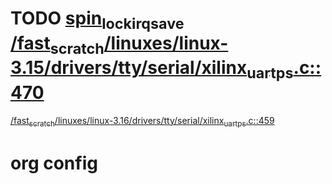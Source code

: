 * TODO [[view:/fast_scratch/linuxes/linux-3.15/drivers/tty/serial/xilinx_uartps.c::face=ovl-face1::linb=470::colb=2::cole=19][spin_lock_irqsave /fast_scratch/linuxes/linux-3.15/drivers/tty/serial/xilinx_uartps.c::470]]
 [[view:/fast_scratch/linuxes/linux-3.16/drivers/tty/serial/xilinx_uartps.c::face=ovl-face1::linb=459::colb=2::cole=19][/fast_scratch/linuxes/linux-3.16/drivers/tty/serial/xilinx_uartps.c::459]]

* org config
#+SEQ_TODO: TODO | SAME UNRELATED
